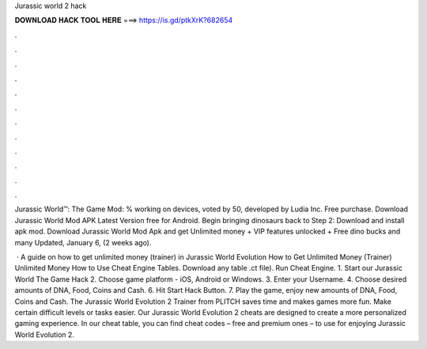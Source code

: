 Jurassic world 2 hack



𝐃𝐎𝐖𝐍𝐋𝐎𝐀𝐃 𝐇𝐀𝐂𝐊 𝐓𝐎𝐎𝐋 𝐇𝐄𝐑𝐄 ===> https://is.gd/ptkXrK?682654



.



.



.



.



.



.



.



.



.



.



.



.

Jurassic World™: The Game Mod: % working on devices, voted by 50, developed by Ludia Inc. Free purchase. Download Jurassic World Mod APK Latest Version free for Android. Begin bringing dinosaurs back to Step 2: Download and install apk mod. Download Jurassic World Mod Apk and get Unlimited money + VIP features unlocked + Free dino bucks and many Updated, January 6, (2 weeks ago).

 · A guide on how to get unlimited money (trainer) in Jurassic World Evolution How to Get Unlimited Money (Trainer) Unlimited Money How to Use Cheat Engine Tables. Download any table .ct file). Run Cheat Engine. 1. Start our Jurassic World The Game Hack 2. Choose game platform - iOS, Android or Windows. 3. Enter your Username. 4. Choose desired amounts of DNA, Food, Coins and Cash. 6. Hit Start Hack Button. 7. Play the game, enjoy new amounts of DNA, Food, Coins and Cash. The Jurassic World Evolution 2 Trainer from PLITCH saves time and makes games more fun. Make certain difficult levels or tasks easier. Our Jurassic World Evolution 2 cheats are designed to create a more personalized gaming experience. In our cheat table, you can find cheat codes – free and premium ones – to use for enjoying Jurassic World Evolution 2.
